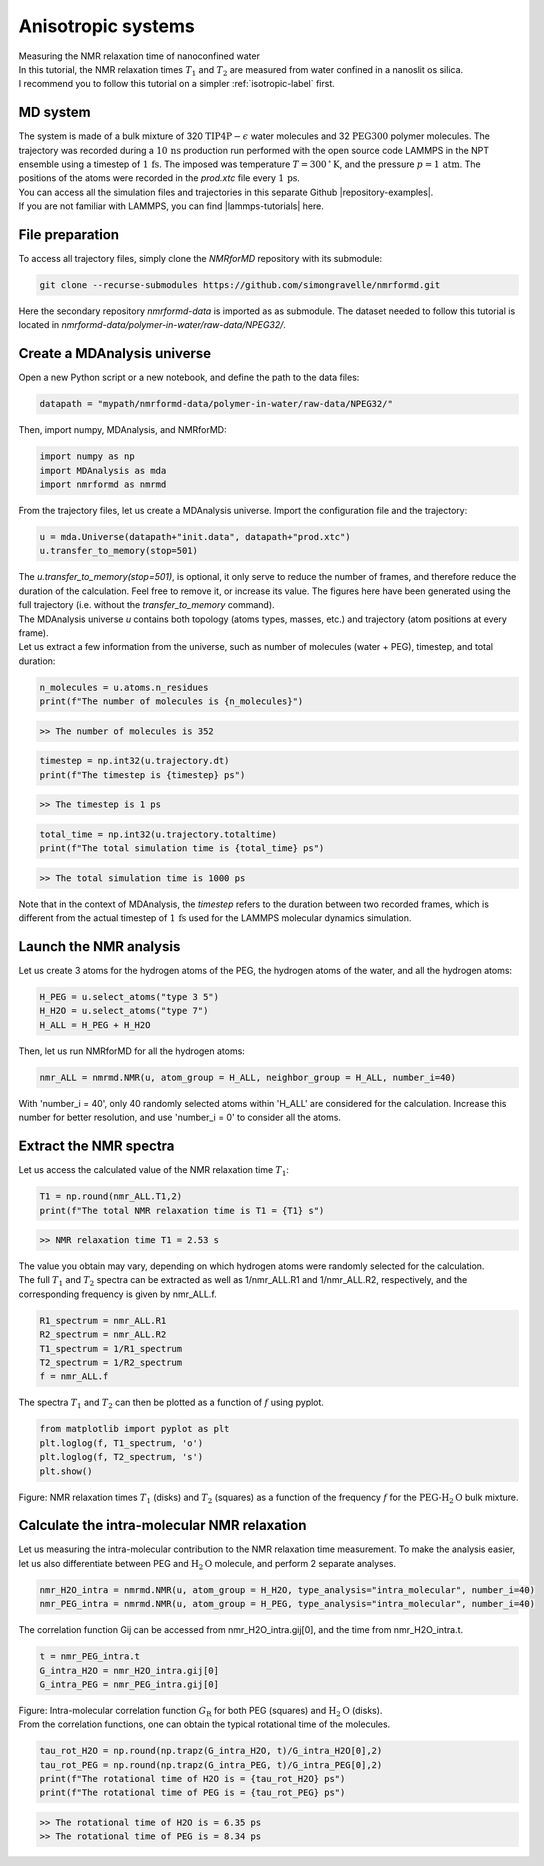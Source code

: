 .. _anisotropic-label:

Anisotropic systems
===================

.. container:: hatnote

   Measuring the NMR relaxation time of nanoconfined water

.. image:: ../figures/tutorials/anisotropic-system/snapshot-dark.png
    :class: only-dark
    :alt: Water confined in silica slit - Dipolar NMR relaxation time calculation
    :width: 250
    :align: right

.. image:: ../figures/tutorials/anisotropic-system/snapshot-light.png
    :class: only-light
    :alt: Water confined in silica slit - Dipolar NMR relaxation time calculation
    :width: 250
    :align: right

.. container:: justify

    In this tutorial, the NMR relaxation times :math:`T_1` and :math:`T_2`
    are measured from water confined in a nanoslit os silica.

.. container:: justify

    I recommend you to follow
    this tutorial on a simpler :ref:`isotropic-label` first.

MD system
---------

.. container:: justify

    The system is made of a bulk mixture of 320 :math:`\text{TIP4P}-\epsilon` water molecules
    and 32 :math:`\text{PEG}300` polymer molecules. The trajectory was recorded
    during a :math:`10\,\text{ns}` production run performed with the open source code LAMMPS
    in the NPT ensemble using a timestep of :math:`1\,\text{fs}`.
    The imposed was temperature :math:`T = 300\,^\circ\text{K}`, and the pressure
    :math:`p = 1\,\text{atm}`. The positions of the atoms were recorded in
    the *prod.xtc* file
    every :math:`1\,\text{ps}`.
    
.. container:: justify

    You can access all the simulation files
    and trajectories in this separate Github |repository-examples|.

.. |repository-examples| raw:: html

   <a href="https://github.com/simongravelle/nmrformd-data" target="_blank">repository</a>

.. container:: justify

    If you are not familiar with LAMMPS, you can find |lammps-tutorials| here.

.. |lammps-tutorials| raw:: html

   <a href="https://lammpstutorials.github.io/" target="_blank">tutorials</a>

File preparation
----------------

.. container:: justify

    To access all trajectory files, simply clone
    the *NMRforMD* repository with its submodule:

.. code-block:: bash

    git clone --recurse-submodules https://github.com/simongravelle/nmrformd.git

.. container:: justify

    Here the secondary repository *nmrformd-data* is imported as
    as submodule. The dataset needed to follow this tutorial is located
    in *nmrformd-data/polymer-in-water/raw-data/NPEG32/*.

Create a MDAnalysis universe
----------------------------

.. container:: justify

    Open a new Python script or a new notebook, and define
    the path to the data files:

.. code-block:: python

	datapath = "mypath/nmrformd-data/polymer-in-water/raw-data/NPEG32/"

.. |repository| raw:: html

   <a href="ttps://github.com/simongravelle/nmrformd/tree/main/tests" target="_blank">repository</a>

.. container:: justify

    Then, import numpy, MDAnalysis, and NMRforMD:

.. code-block:: python

	import numpy as np
	import MDAnalysis as mda
	import nmrformd as nmrmd

.. container:: justify

    From the trajectory files, let us create a MDAnalysis universe.
    Import the configuration file and the trajectory:

.. code-block:: python

    u = mda.Universe(datapath+"init.data", datapath+"prod.xtc")
    u.transfer_to_memory(stop=501)

.. container:: justify

    The *u.transfer_to_memory(stop=501)*, is optional, it only serve to 
    reduce the number of frames, and therefore reduce the duration of 
    the calculation. Feel free to remove it, or increase its value.
    The figures here have been generated using the 
    full trajectory (i.e. without the *transfer_to_memory* command).

.. container:: justify

    The MDAnalysis universe *u* contains both topology (atoms types, masses, etc.)
    and trajectory (atom positions at every frame).

.. container:: justify

    Let us extract a few information from the universe,
    such as number of molecules (water + PEG), timestep, and total duration:

.. code-block:: python

	n_molecules = u.atoms.n_residues
	print(f"The number of molecules is {n_molecules}")

.. code-block:: bw

    >> The number of molecules is 352

.. code-block:: python

	timestep = np.int32(u.trajectory.dt)
	print(f"The timestep is {timestep} ps")

.. code-block:: bw

    >> The timestep is 1 ps

.. code-block:: python

	total_time = np.int32(u.trajectory.totaltime)
	print(f"The total simulation time is {total_time} ps")

.. code-block:: bw

    >> The total simulation time is 1000 ps

.. container:: justify

    Note that in the context of MDAnalysis,
    the *timestep* refers to the duration
    between two recorded frames, which is different from the actual
    timestep of :math:`1\,\text{fs}` used for the LAMMPS
    molecular dynamics simulation.

Launch the NMR analysis
-----------------------

.. container:: justify

    Let us create 3 atoms for the hydrogen atoms of the PEG, the hydrogen
    atoms of the water, and all the hydrogen atoms:

.. code-block:: python

    H_PEG = u.select_atoms("type 3 5")
    H_H2O = u.select_atoms("type 7")
    H_ALL = H_PEG + H_H2O

.. container:: justify

    Then, let us run NMRforMD for all the hydrogen atoms:

.. code-block:: python

	nmr_ALL = nmrmd.NMR(u, atom_group = H_ALL, neighbor_group = H_ALL, number_i=40)

.. container:: justify

    With 'number_i = 40', only 40 randomly selected atoms within 'H_ALL' are
    considered for the calculation. Increase this number for better resolution,
    and use 'number_i = 0' to consider all the atoms.

Extract the NMR spectra
-----------------------

.. container:: justify

    Let us access the calculated value of the NMR relaxation time :math:`T_1`:

.. code-block:: python

    T1 = np.round(nmr_ALL.T1,2)
    print(f"The total NMR relaxation time is T1 = {T1} s")

.. code-block:: bw

    >> NMR relaxation time T1 = 2.53 s

..  container:: justify

    The value you obtain may vary, depending on which hydrogen atoms
    were randomly selected for the calculation.

..  container:: justify

    The full :math:`T_1` and :math:`T_2` spectra can be extracted as well
    as 1/nmr_ALL.R1 and 1/nmr_ALL.R2, respectively,
    and the corresponding frequency is given by nmr_ALL.f.

.. code-block:: python

    R1_spectrum = nmr_ALL.R1
    R2_spectrum = nmr_ALL.R2
    T1_spectrum = 1/R1_spectrum
    T2_spectrum = 1/R2_spectrum
    f = nmr_ALL.f

..  container:: justify

    The spectra :math:`T_1` and :math:`T_2` can then be
    plotted as a function of :math:`f` using pyplot.

.. code-block:: python

    from matplotlib import pyplot as plt
    plt.loglog(f, T1_spectrum, 'o')
    plt.loglog(f, T2_spectrum, 's')
    plt.show()

.. image:: ../figures/tutorials/isotropic-systems/T1-dark.png
    :class: only-dark
    :alt: NMR results obtained from the LAMMPS simulation of water

.. image:: ../figures/tutorials/isotropic-systems/T1-light.png
    :class: only-light
    :alt: NMR results obtained from the LAMMPS simulation of water

.. container:: figurelegend

    Figure: NMR relaxation times :math:`T_1` (disks) and 
    :math:`T_2` (squares) as a function
    of the frequency :math:`f` for
    the :math:`\text{PEG-H}_2\text{O}` bulk mixture.

Calculate the intra-molecular NMR relaxation
--------------------------------------------

..  container:: justify

    Let us measuring the intra-molecular contribution to the NMR
    relaxation time measurement. To make the analysis easier,
    let us also differentiate between PEG and :math:`\text{H}_2\text{O}`
    molecule, and perform 2 separate analyses.

.. code-block:: python

    nmr_H2O_intra = nmrmd.NMR(u, atom_group = H_H2O, type_analysis="intra_molecular", number_i=40)
    nmr_PEG_intra = nmrmd.NMR(u, atom_group = H_PEG, type_analysis="intra_molecular", number_i=40)

..  container:: justify

    The correlation function Gij can be accessed from nmr_H2O_intra.gij[0],
    and the time  from nmr_H2O_intra.t.

.. code-block:: python

    t = nmr_PEG_intra.t
    G_intra_H2O = nmr_H2O_intra.gij[0]
    G_intra_PEG = nmr_PEG_intra.gij[0]

.. image:: ../figures/tutorials/isotropic-systems/Gintra-dark.png
    :class: only-dark
    :alt: NMR results obtained from the LAMMPS simulation of water-PEG

.. image:: ../figures/tutorials/isotropic-systems/Gintra-light.png
    :class: only-light
    :alt: NMR results obtained from the LAMMPS simulation of water-PEG

.. container:: figurelegend

    Figure: Intra-molecular correlation function :math:`G_\text{R}`
    for both PEG (squares) and :math:`\text{H}_2\text{O}` (disks).

..  container:: justify

    From the correlation functions, one can obtain the typical
    rotational time of the molecules.

.. code-block:: python

    tau_rot_H2O = np.round(np.trapz(G_intra_H2O, t)/G_intra_H2O[0],2)
    tau_rot_PEG = np.round(np.trapz(G_intra_PEG, t)/G_intra_PEG[0],2)
    print(f"The rotational time of H2O is = {tau_rot_H2O} ps")
    print(f"The rotational time of PEG is = {tau_rot_PEG} ps")

.. code-block:: bw

    >> The rotational time of H2O is = 6.35 ps
    >> The rotational time of PEG is = 8.34 ps